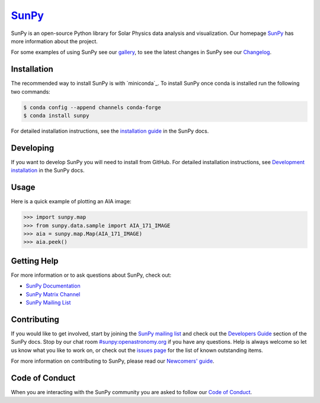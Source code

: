 ********
`SunPy`_
********

|Latest Version| |codecov| |matrix| |Research software impact| |DOI| |Powered by NumFOCUS|

.. |Latest Version| image:: https://img.shields.io/pypi/v/sunpy.svg
   :target: https://pypi.python.org/pypi/sunpy/
.. |matrix| image:: https://img.shields.io/matrix/sunpy:openastronomy.org.svg?colorB=%23FE7900&label=Chat&logo=matrix&server_fqdn=openastronomy.modular.im
   :target: https://openastronomy.element.io/#/room/#sunpy:openastronomy.org
.. |codecov| image:: https://codecov.io/gh/sunpy/sunpy/branch/master/graph/badge.svg
   :target: https://codecov.io/gh/sunpy/sunpy
.. |Research software impact| image:: http://depsy.org/api/package/pypi/sunpy/badge.svg
   :target: http://depsy.org/package/python/sunpy
.. |DOI| image:: https://zenodo.org/badge/2165383.svg
   :target: https://zenodo.org/badge/latestdoi/2165383
.. |Powered by NumFOCUS| image:: https://img.shields.io/badge/powered%20by-NumFOCUS-orange.svg?style=flat&colorA=E1523D&colorB=007D8A
   :target: https://numfocus.org
.. |Binder| image:: https://mybinder.org/badge_logo.svg
   :target: https://mybinder.org/v2/gh/sunpy/sunpy/master?filepath=examples

SunPy is an open-source Python library for Solar Physics data analysis and visualization.
Our homepage `SunPy`_ has more information about the project.

For some examples of using SunPy see our `gallery`_, to see the latest changes in SunPy see our `Changelog`_.

.. _SunPy: https://sunpy.org
.. _gallery: https://docs.sunpy.org/en/stable/generated/gallery/index.html
.. _Changelog: https://docs.sunpy.org/en/latest/whatsnew/changelog.html

Installation
============

The recommended way to install SunPy is with `miniconda`_.
To install SunPy once conda is installed run the following two commands:

.. code:: bash

    $ conda config --append channels conda-forge
    $ conda install sunpy

For detailed installation instructions, see the `installation guide`_ in the SunPy docs.

.. _conda: https://docs.conda.io/en/latest/miniconda.html
.. _installation guide: https://docs.sunpy.org/en/latest/guide/installation/index.html

Developing
==========

If you want to develop SunPy you will need to install from GitHub.
For detailed installation instructions, see `Development installation`_ in the SunPy docs.

Usage
=====

Here is a quick example of plotting an AIA image:

.. code:: python

    >>> import sunpy.map
    >>> from sunpy.data.sample import AIA_171_IMAGE
    >>> aia = sunpy.map.Map(AIA_171_IMAGE)
    >>> aia.peek()

Getting Help
============

For more information or to ask questions about SunPy, check out:

-  `SunPy Documentation`_
-  `SunPy Matrix Channel`_
-  `SunPy Mailing List`_

.. _SunPy Documentation: https://docs.sunpy.org/en/stable/
.. _SunPy Matrix Channel: https://chat.openastronomy.org/#/room/#sunpy:openastronomy.org
.. _SunPy Mailing List: https://groups.google.com/forum/#!forum/sunpy

Contributing
============

|Open Source Helpers|

If you would like to get involved, start by joining the `SunPy mailing list`_ and check out the `Developers Guide`_ section of the SunPy docs.
Stop by our chat room `#sunpy:openastronomy.org`_ if you have any questions.
Help is always welcome so let us know what you like to work on, or check out the `issues page`_ for the list of known outstanding items.

For more information on contributing to SunPy, please read our `Newcomers' guide`_.

.. |Open Source Helpers| image:: https://www.codetriage.com/sunpy/sunpy/badges/users.svg
   :target: https://www.codetriage.com/sunpy/sunpy

.. _SunPy mailing list: https://groups.google.com/forum/#!forum/sunpy
.. _Developers Guide: https://docs.sunpy.org/en/latest/dev_guide/index.html
.. _`#sunpy:openastronomy.org`: https://chat.openastronomy.org/#/room/#sunpy:openastronomy.org
.. _issues page: https://github.com/sunpy/sunpy/issues
.. _Newcomers' guide: https://docs.sunpy.org/en/latest/dev_guide/newcomers.html
.. _Development installation:  https://docs.sunpy.org/en/latest/dev_guide/newcomers.html#setting-up-a-development-environment

Code of Conduct
===============

When you are interacting with the SunPy community you are asked to follow our `Code of Conduct`_.

.. _Code of Conduct: https://sunpy.org/coc
